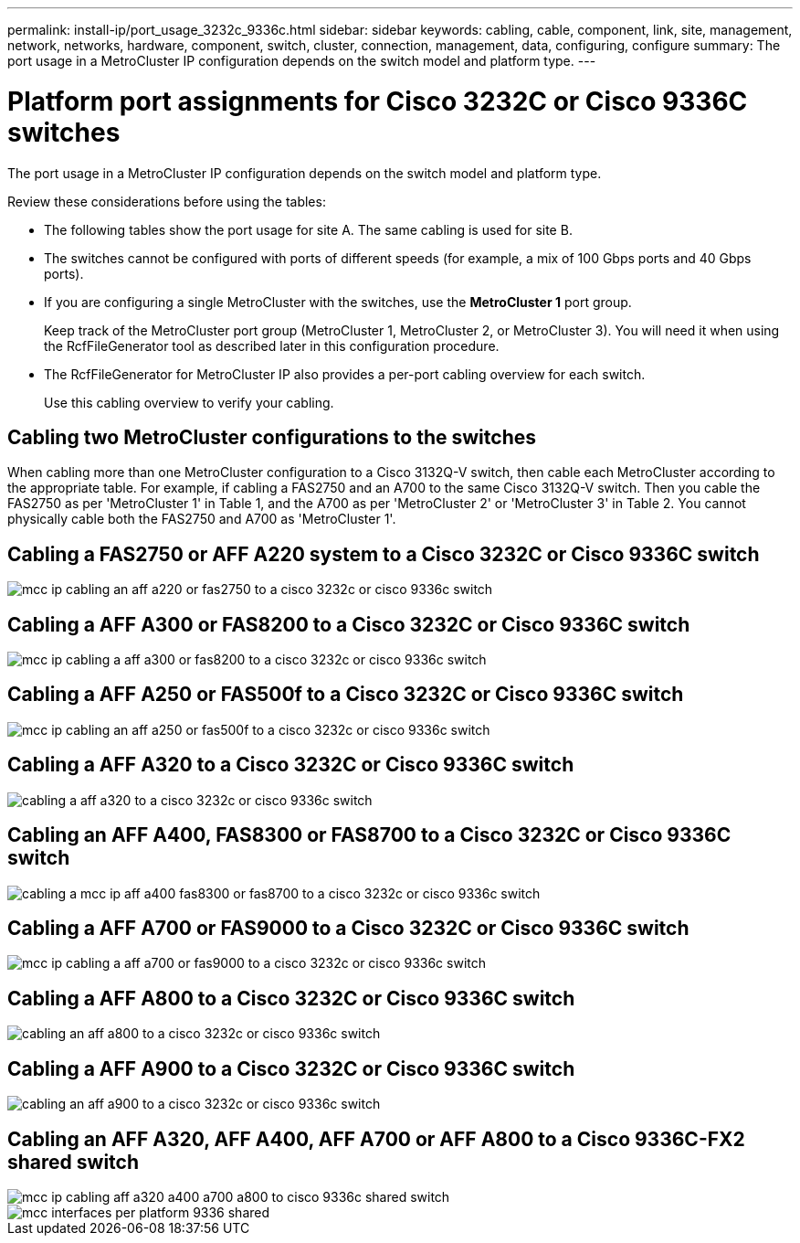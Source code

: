 ---
permalink: install-ip/port_usage_3232c_9336c.html
sidebar: sidebar
keywords: cabling, cable, component, link, site, management, network, networks, hardware, component, switch, cluster, connection, management, data, configuring, configure
summary: The port usage in a MetroCluster IP configuration depends on the switch model and platform type.
---

= Platform port assignments for Cisco 3232C or Cisco 9336C switches
:icons: font
:imagesdir: ../media/

[.lead]
The port usage in a MetroCluster IP configuration depends on the switch model and platform type.

Review these considerations before using the tables:

* The following tables show the port usage for site A. The same cabling is used for site B.
* The switches cannot be configured with ports of different speeds (for example, a mix of 100 Gbps ports and 40 Gbps ports).
* If you are configuring a single MetroCluster with the switches, use the *MetroCluster 1* port group.
+
Keep track of the MetroCluster port group (MetroCluster 1, MetroCluster 2, or MetroCluster 3). You will need it when using the RcfFileGenerator tool as described later in this configuration procedure.

* The RcfFileGenerator for MetroCluster IP also provides a per-port cabling overview for each switch.
+
Use this cabling overview to verify your cabling.

== Cabling two MetroCluster configurations to the switches

When cabling more than one MetroCluster configuration to a Cisco 3132Q-V switch, then cable each MetroCluster according to the appropriate table. For example, if cabling a FAS2750 and an A700 to the same Cisco 3132Q-V switch. Then you cable the FAS2750 as per 'MetroCluster 1' in Table 1, and the A700 as per 'MetroCluster 2' or 'MetroCluster 3' in Table 2. You cannot physically cable both the FAS2750 and A700 as 'MetroCluster 1'.

== Cabling a FAS2750 or AFF A220 system to a Cisco 3232C or Cisco 9336C switch

image::../media/mcc_ip_cabling_an_aff_a220_or_fas2750_to_a_cisco_3232c_or_cisco_9336c_switch.png[]

== Cabling a AFF A300 or FAS8200 to a Cisco 3232C or Cisco 9336C switch

image::../media/mcc_ip_cabling_a_aff_a300_or_fas8200_to_a_cisco_3232c_or_cisco_9336c_switch.png[]

== Cabling a AFF A250 or FAS500f to a Cisco 3232C or Cisco 9336C switch

image::../media/mcc_ip_cabling_an_aff_a250_or_fas500f_to_a_cisco_3232c_or_cisco_9336c_switch.png[]

== Cabling a AFF A320 to a Cisco 3232C or Cisco 9336C switch

image::../media/cabling_a_aff_a320_to_a_cisco_3232c_or_cisco_9336c_switch.png[]

== Cabling an AFF A400, FAS8300 or FAS8700 to a Cisco 3232C or Cisco 9336C switch

image::../media/cabling_a_mcc_ip_aff_a400_fas8300_or_fas8700_to_a_cisco_3232c_or_cisco_9336c_switch.png[]

== Cabling a AFF A700 or FAS9000 to a Cisco 3232C or Cisco 9336C switch

image::../media/mcc_ip_cabling_a_aff_a700_or_fas9000_to_a_cisco_3232c_or_cisco_9336c_switch.png[]

== Cabling a AFF A800 to a Cisco 3232C or Cisco 9336C switch

image::../media/cabling_an_aff_a800_to_a_cisco_3232c_or_cisco_9336c_switch.png[]

== Cabling a AFF A900 to a Cisco 3232C or Cisco 9336C switch

image::../media/cabling_an_aff_a900_to_a_cisco_3232c_or_cisco_9336c_switch.png[]

== Cabling an AFF A320, AFF A400, AFF A700 or AFF A800 to a Cisco 9336C-FX2 shared switch

image::../media/mcc_ip_cabling_aff_a320_a400_a700_a800_to_cisco_9336c_shared_switch.png[]

image::../media/mcc_interfaces_per_platform_9336-shared.png[]
